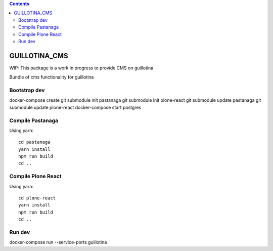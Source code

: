 .. contents::

GUILLOTINA_CMS
==============

WIP: This package is a work in progress to provide CMS on guillotina

Bundle of cms functionality for guillotina

Bootstrap dev
-------------

docker-compose create
git submodule init pastanaga
git submodule init plone-react
git submodule update pastanaga
git submodule update plone-react
docker-compose start postgres

Compile Pastanaga
-----------------

Using yarn::

    cd pastanaga
    yarn install
    npm run build
    cd ..

Compile Plone React
-------------------

Using yarn::

    cd plone-react
    yarn install
    npm run build
    cd ..


Run dev
-------

docker-compose run --service-ports guillotina
